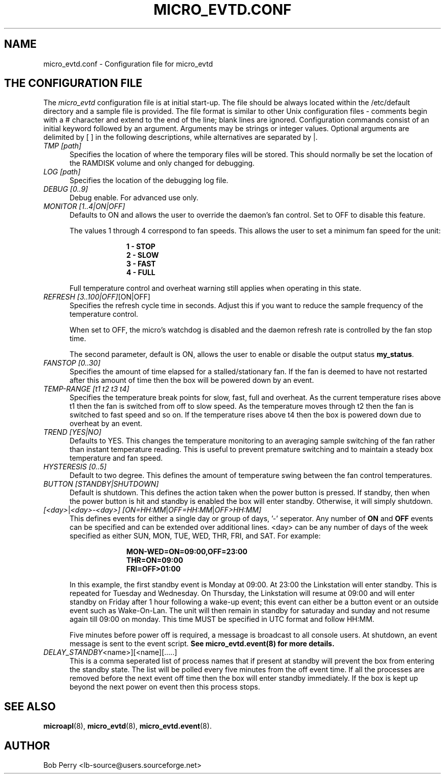 .\" Title: micro_evtd.conf
.\"Author: Bob Perry
.TH MICRO_EVTD.CONF 5 "February 2009" "3.3" "Configuration"
.nh
.ad l
.SH NAME
micro_evtd.conf \- Configuration file for micro_evtd
.SH THE CONFIGURATION FILE
The
.IR micro_evtd
configuration file is at initial start\-up.  The file should be always located
within the /etc/default directory and a sample file is provided.  The file
format is similar to other Unix configuration files \-  comments begin with a #
character and extend to the end of the line; blank lines are ignored.
Configuration commands consist of an initial keyword followed by an argument.
Arguments may be strings or integer values.  Optional arguments are delimited
by [ ] in the following descriptions, while alternatives are separated by |.
.TP 5
.IR TMP\ [path]
Specifies the location of where the temporary files will be stored.  This
should normally be set the location of the RAMDISK volume and only changed
for debugging.
.TP 5
.IR LOG\ [path]
Specifies the location of the debugging log file.
.TP 5
.IR DEBUG\ [0..9]
Debug enable.  For advanced use only.
.TP 5
.IR MONITOR\ [1..4|ON|OFF]
Defaults to ON and allows the user to override the daemon's fan control.  Set
to OFF to disable this feature.

The values 1 through 4 correspond to fan speeds.  This allows the user to set
a minimum fan speed for the unit:

.RS 15
.B 1\ - STOP
.RE
.RS 15
.B 2\ - SLOW
.RE
.RS 15
.B 3\ - FAST
.RE
.RS 15
.B 4\ - FULL
.RE
.RS 5

Full temperature control and overheat warning still applies when operating in
this state.
.RE
.TP 5
.IR REFRESH\ [3..100|OFF] [ON|OFF]
Specifies the refresh cycle time in seconds.  Adjust this if you want to
reduce the sample frequency of the temperature control.

When set to OFF, the micro's watchdog is disabled and the daemon refresh
rate is controlled by the fan stop time.

The second parameter, default is ON, allows the user to enable or disable
the output status \fBmy_status\fR.
.TP 5
.IR FANSTOP\ [0..30]
Specifies the amount of time elapsed for a stalled/stationary fan.  If the
fan is deemed to have not restarted after this amount of time then the
box will be powered down by an event.
.TP 5
.IR TEMP-RANGE\ [t1\ t2\ t3\ t4]
Specifies the temperature break points for slow, fast, full and overheat.  As
the current temperature rises above t1 then the fan is switched from off
to slow speed.  As the temperature moves through t2 then the fan is switched
to fast speed and so on.  If the temperature rises above t4 then the box is
powered down due to overheat by an event.
.TP 5
.IR TREND\ [YES|NO]
Defaults to YES.  This changes the temperature monitoring to an averaging
sample switching of the fan rather than instant temperature reading.  This
is useful to prevent premature switching and to maintain a steady box
temperature and fan speed.
.TP 5
.IR HYSTERESIS\ [0..5]
Default to two degree.  This defines the amount of temperature swing between
the fan control temperatures.
.TP 5
.IR BUTTON\ [STANDBY|SHUTDOWN]
Default is shutdown.  This defines the action taken when the power button is
pressed.  If standby, then when the power button is hit and standby is enabled
the box will enter standby.  Otherwise, it will simply shutdown.
.TP 5
.IR [<day> | <day>-<day>]\ [ON=HH:MM | OFF=HH:MM | OFF>HH:MM]
This defines events for either a single day or group of days, '-' seperator.
Any number of
.B ON
and
.B OFF
events can be specified and can be extended over additional lines. <day> can
be any number of days of the week specified as either SUN, MON, TUE, WED, THR,
FRI, and SAT.  For example:

.RS 15
.B MON-WED=ON=09:00,OFF=23:00
.RE
.RS 15
.B THR=ON=09:00
.RE
.RS 15
.B FRI=OFF>01:00
.RE
.RS 5

In this example, the first standby event is Monday at 09:00.  At 23:00 the
Linkstation will enter standby.  This is repeated for Tuesday and Wednesday.
On Thursday, the Linkstation will resume at 09:00 and will enter standby on
Friday after 1 hour following a wake\-up event; this event can either be a
button event or an outside event such as Wake\-On\-Lan.  The unit will then
remain in standby for saturaday and sunday and not resume again till 09:00 on
monday.  This time MUST be specified in UTC format and follow HH:MM.

Five minutes before power off is required, a message is broadcast to all
console users.  At shutdown, an event message is sent to the event script.
.B See micro_evtd.event(8) for more details.
.RE
.TP 5
.IR DELAY_STANDBY \<name>][<name][.....]
This is a comma seperated list of process names that if present at standby
will prevent the box from entering the standby state.  The list will be
polled every five minutes from the off event time.  If all the processes
are removed before the next event off time then the box will enter standby
immediately.  If the box is kept up beyond the next power on event then
this process stops.
.SH SEE ALSO
.TP 5
\fBmicroapl\fR(8), \fBmicro_evtd\fR(8), \fBmicro_evtd.event\fR(8).
.SH AUTHOR
Bob Perry <lb-source@users.sourceforge.net>
